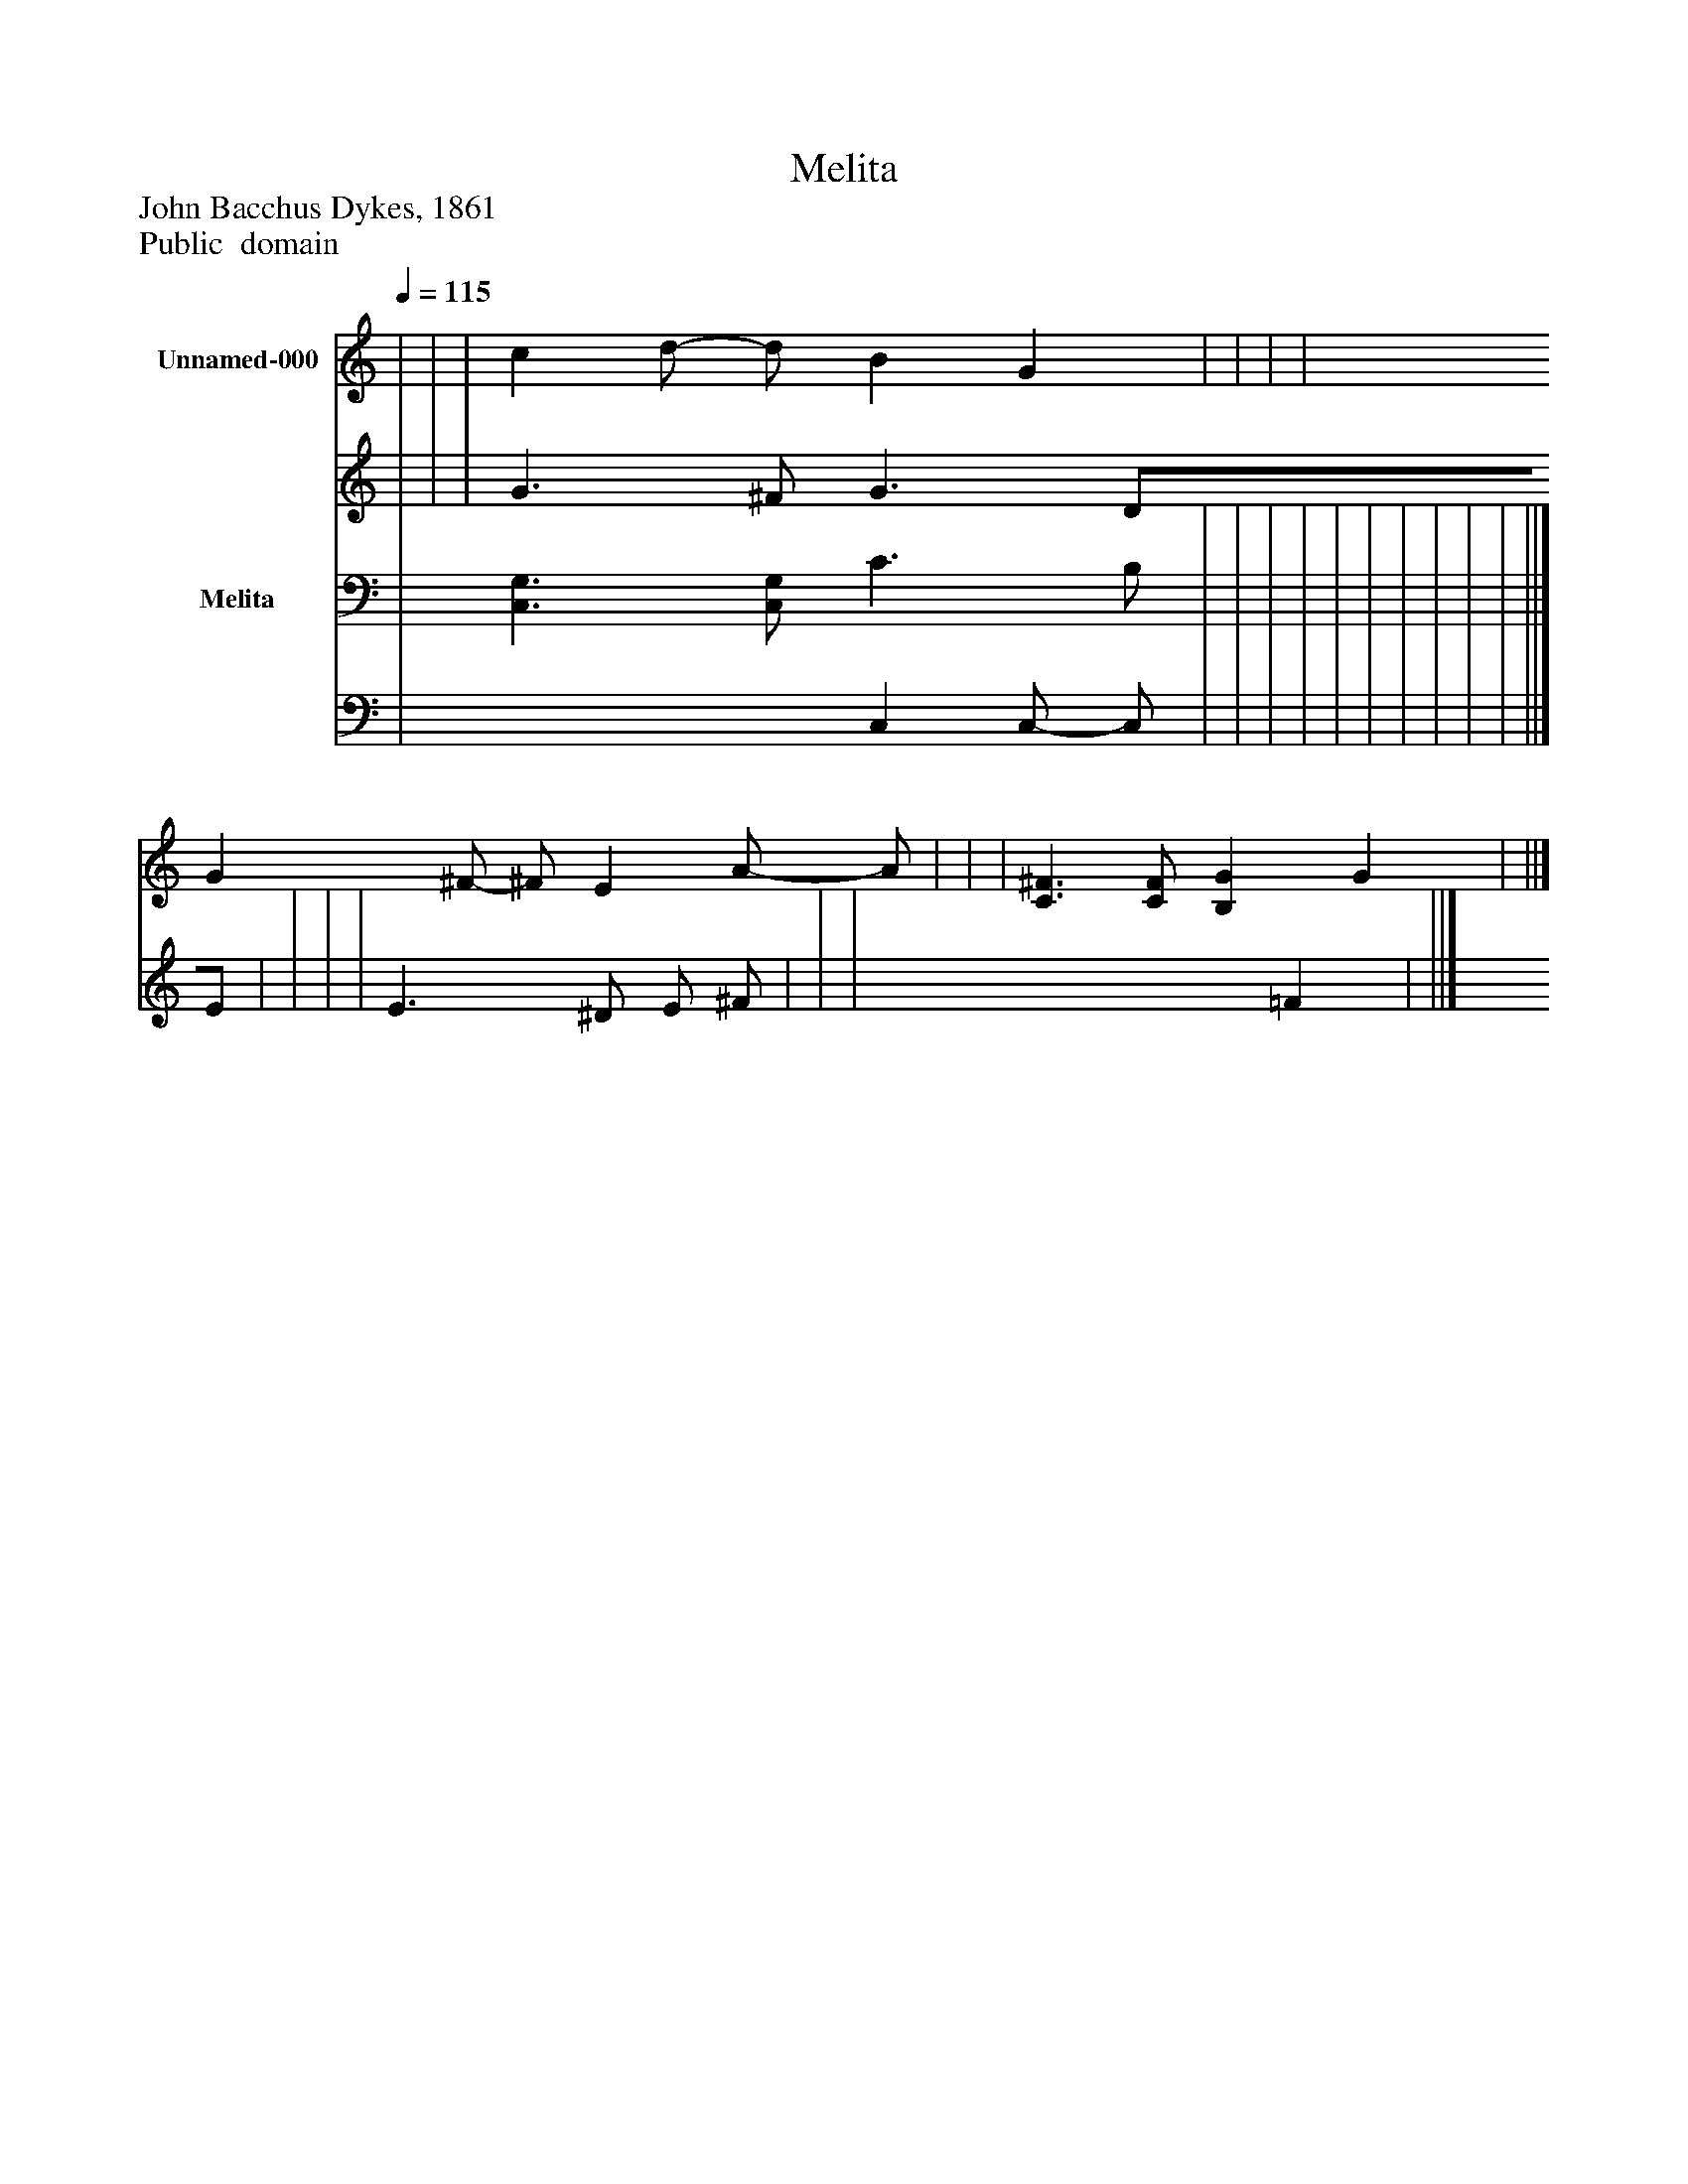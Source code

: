 %%abc-creator mxml2abc 1.4
%%abc-version 2.0
%%continueall true
%%titletrim true
%%titleformat A-1 T C1, Z-1, S-1
X: 0
T: Melita
Z: John Bacchus Dykes, 1861
Z: Public  domain
L: 1/4
M: none
Q: 1/4=115
V: P1_1 name="Unnamed-000"
V: P1_2
%%MIDI program 1 0
V: P2_1 name="Melita"
V: P2_2
%%MIDI program 2 91
K: C
% Extracting voice 1 from part P1
[V: P1_1]  | | | c d/- d/ B G | | | | G ^F/- ^F/ E- A/- A/ | | | [C3/^F3/] [C/F/] [B,G] G | ||]
% Extracting voice 2 from part P1
[V: P1_2]  | | | G3/ ^F/ G3/ D/E/ | | | | E3/ ^D/ E/ ^F/ | | | x3  =F | ||]
% Extracting voice 1 from part P2
[V: P2_1]  | [C,3/G,3/] [C,/G,/] C3/ B,/ | | | | | | | | | | ||]
% Extracting voice 2 from part P2
[V: P2_2]  | x2  C, C,/- C,/ | | | | | | | | | | ||]

